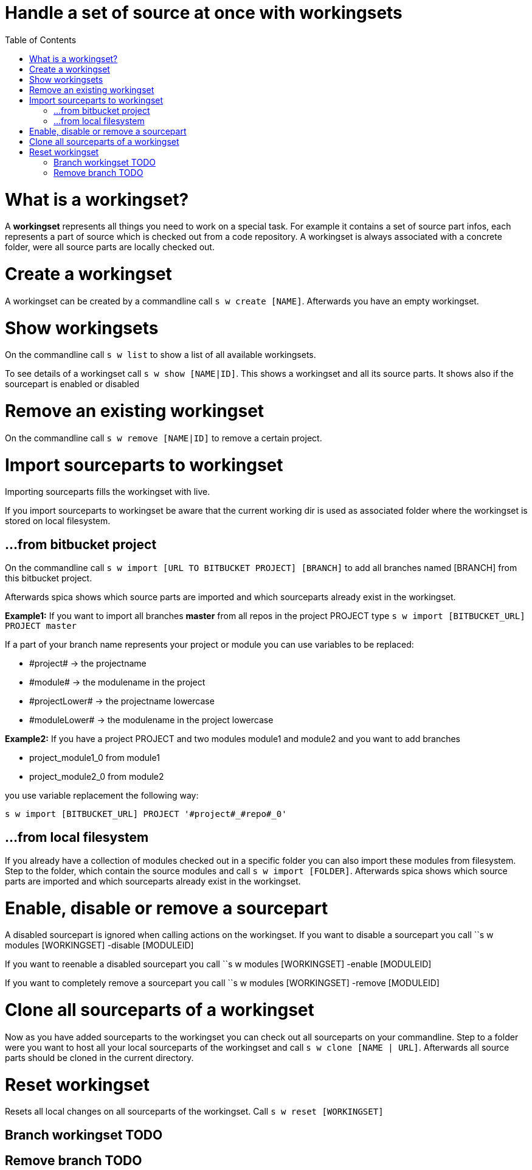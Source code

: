 = Handle a set of source at once with workingsets
:nofooter:
:toc:

= What is a workingset?

A *workingset* represents all things you need to work on a special task.
For example it contains a set of source part infos, each represents a part of source which is
checked out from a code repository. A workingset is always associated with a concrete folder,
were all source parts are locally checked out.

= Create a workingset

A workingset can be created by a commandline call ``s w create [NAME]``.
Afterwards you have an empty workingset.

= Show workingsets

On the commandline call ``s w list`` to show a list of all available workingsets.

To see details of a workingset call ``s w show [NAME|ID]``.
This shows a workingset and all its source parts. It shows also if the sourcepart is
enabled or disabled

= Remove an existing workingset

On the commandline call ``s w remove [NAME|ID]`` to remove a certain project.

= Import sourceparts to workingset

Importing sourceparts fills the workingset with live.

====
If you import sourceparts to workingset be aware that the current working dir is used as
associated folder where the workingset is stored on local filesystem.
====


== ...from bitbucket project

On the commandline call ``s w import [URL TO BITBUCKET PROJECT] [BRANCH]``
to add all branches named [BRANCH] from this bitbucket project.

Afterwards spica shows which source parts are imported and
which sourceparts already exist in the workingset.

====
*Example1:* If you want to import all branches *master* from all repos in the project PROJECT type
``s w import [BITBUCKET_URL] PROJECT master``
====

If a part of your branch name represents your project or module you can use variables to be
replaced:

* \#project# -> the projectname
* \#module# -> the modulename in the project
* \#projectLower# -> the projectname lowercase
* \#moduleLower# -> the modulename in the project lowercase

====
*Example2:* If you have a project PROJECT and two modules module1 and module2 and you want to add branches

* project_module1_0 from module1
* project_module2_0 from module2

you use variable replacement the following way:

``s w import [BITBUCKET_URL] PROJECT '#project#_#repo#_0'``
====

== ...from local filesystem

If you already have a collection of modules checked out in a specific folder you can also
import these modules from filesystem. Step to the folder, which contain the source modules
and call ``s w import [FOLDER]``. Afterwards spica shows which source parts are imported and
which sourceparts already exist in the workingset.


= Enable, disable or remove a sourcepart

A disabled sourcepart is ignored when calling actions on the workingset.
If you want to disable a sourcepart you call
``s w modules [WORKINGSET] -disable [MODULEID]

If you want to reenable a disabled sourcepart you call
``s w modules [WORKINGSET] -enable [MODULEID]

If you want to completely remove a sourcepart you call
``s w modules [WORKINGSET] -remove [MODULEID]

= Clone all sourceparts of a workingset

Now as you have added sourceparts to the workingset you can check out all sourceparts on your commandline.
Step to a folder were you want to host all your local sourceparts of the workingset and call
``s w clone [NAME | URL]``.
Afterwards all source parts should be cloned in the current directory.

= Reset workingset

Resets all local changes on all sourceparts of the workingset.
Call ``s w reset [WORKINGSET]``

== Branch workingset TODO
== Remove branch TODO
